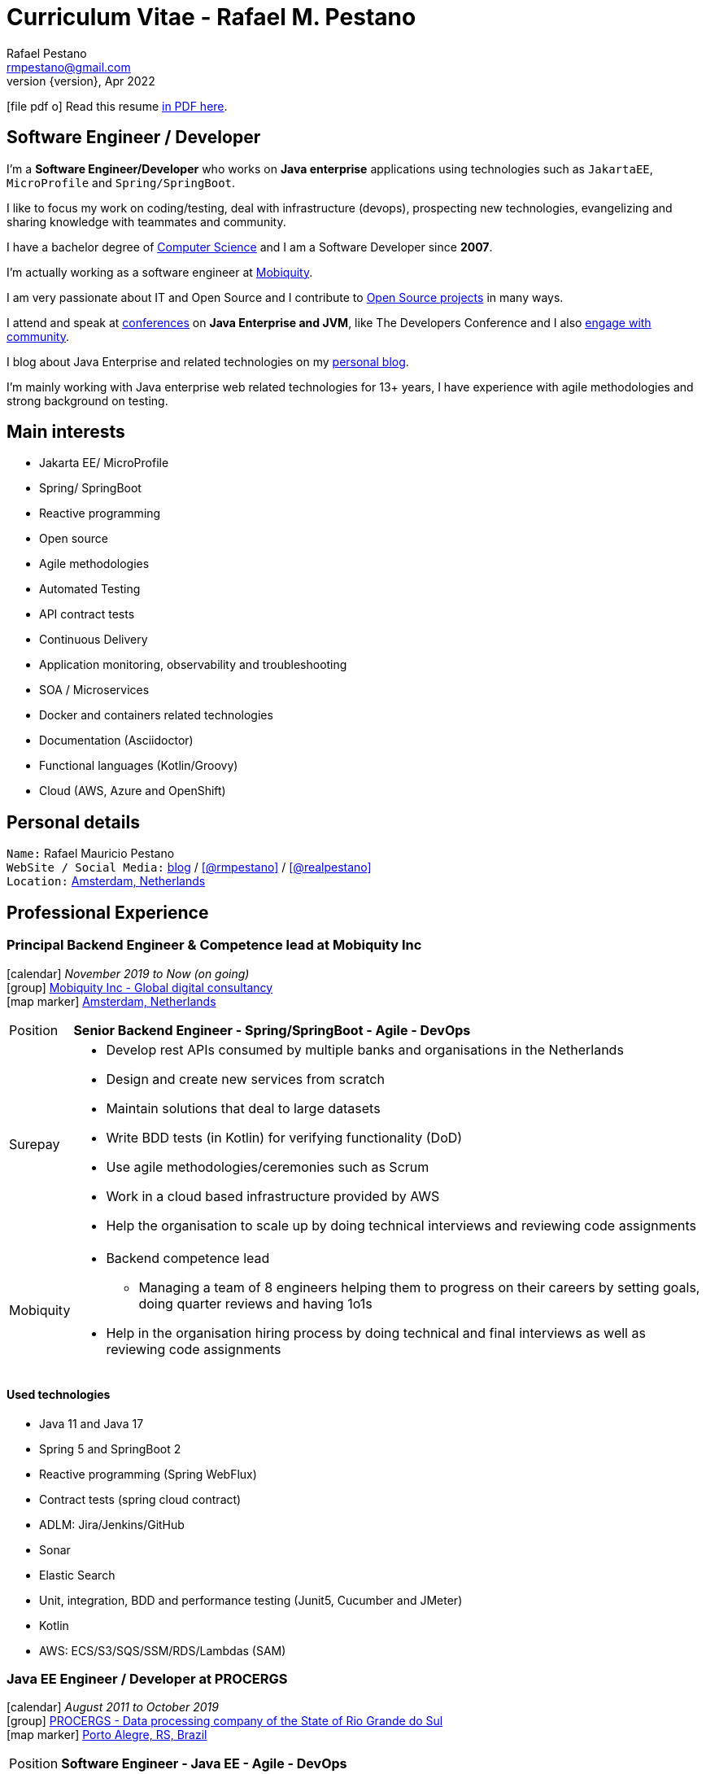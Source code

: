 = Curriculum Vitae - Rafael M. Pestano
Rafael Pestano <rmpestano@gmail.com>
Kismet Chameleon <kismet@asciidoctor.org>
:revnumber: {version} 
:revdate: Apr 2022
:icons: font
:linkattrs:
:sectanchors:
:sectlink:
:experimental:
:source-language: asciidoc
:includedir: _includes

// Refs
:link-resume: http://rmpestano.github.io/resume
:link-twitter: https://twitter.com/realpestano


:link-ufrgs: http://www.ufrgs.br/
:link-mobi: https://www.mobiquity.com/about-us
:link-procergs: http://www.procergs.rs.gov.br/
:link-jfrs: http://www.jfrs.jus.br/
:link-adv: http://www.advancedit.com.br/
:link-ecore: http://e-core.com/br/

:link-poa: https://goo.gl/maps/NpRTv
:link-ams: https://goo.gl/maps/CSs2qjtjradQpKbe6
:link-rsjug: http://www.rsjug.org/
:link-rsjug-site: https://rsjug.github.io/site/




//projects
:link-github: https://github.com/rmpestano
:link-cukedoctor: http://github.com/rmpestano/cukedoctor
:link-database-rider: https://database-rider.github.io/database-rider/
:link-adminfaces: http://github.com/adminfaces/
:link-last-changes: https://wiki.jenkins.io/display/JENKINS/Last+Changes+Plugin
:link-conventions: http://conventions.github.io/home

//writting
:link-blog: http://rpestano.wordpress.com
:link-thesis: http://www.lume.ufrgs.br/handle/10183/110332

//other links
:link-jenkins: https://jenkins.io/
:link-artifactory: https://www.jfrog.com/open-source/
:link-sonar: http://www.sonarqube.org/
:link-jekyll: https://jekyllrb.com/
:link-app-dynamics: https://www.appdynamics.com/
:link-wso2: https://wso2.com/

ifeval::["{backend}" == "html5"]
icon:file-pdf-o[] Read this resume {link-resume}/index.pdf[in PDF here, role="external", window="_blank"]. +
endif::[]

ifeval::["{backend}" == "pdf"]
icon:html5[] Read this resume {link-resume}/index.html[in HTML5 here, role="external", window="_blank"]. +
endif::[]

[discrete]
== Software Engineer / Developer

****

I'm a *Software Engineer/Developer* who works on *Java enterprise* applications using technologies such as `JakartaEE`, `MicroProfile` and `Spring/SpringBoot`. +

I like to focus my work on coding/testing, deal with infrastructure (devops), prospecting new technologies, evangelizing and sharing knowledge with teammates and community.

I have a bachelor degree of {link-resume}/#_education[Computer Science] and I am a Software Developer since *2007*. +

I'm actually working as a software engineer at {link-mobi}[Mobiquity^]. +

I am very passionate about IT and +Open Source+ and I contribute to {link-resume}#_open_source[Open Source projects] in many ways. +

I attend and speak at {link-resume}/#_conferences_presentations[conferences] on *Java Enterprise and JVM*, like The Developers Conference and I also {link-resume}/#_community[engage with community]. +

I blog about Java Enterprise and related technologies on my {link-blog}[personal blog^].

I'm mainly working with Java enterprise web related technologies for 13+ years, I have experience with agile methodologies and strong background on testing.

****

== Main interests

* Jakarta EE/ MicroProfile
* Spring/ SpringBoot
* Reactive programming
* Open source
* Agile methodologies
* Automated Testing
* API contract tests
* Continuous Delivery
* Application monitoring, observability and troubleshooting
* SOA / Microservices
* Docker and containers related technologies
* Documentation (Asciidoctor)
* Functional languages (Kotlin/Groovy)
* Cloud (AWS, Azure and OpenShift)

== Personal details

`Name:` Rafael Mauricio Pestano +
`WebSite / Social Media:` {link-blog}[blog] / icon:github[link={link-github}, role="external", window="_blank", alt="@rmpestano"] / icon:twitter[link={link-twitter}, role="external", window="_blank", alt="@realpestano"] +
`Location:` {link-ams}["Amsterdam, Netherlands", role="external", window="_blank"] +

== Professional Experience

=== Principal Backend Engineer & Competence lead at Mobiquity Inc

icon:calendar[title="Period"] _November 2019 to Now (on going)_ +
icon:group[title="Employeer"] {link-mobi}[Mobiquity Inc - Global digital consultancy, role="external", window="_blank"] +
icon:map-marker[title="Location"] {link-ams}["Amsterdam, Netherlands", role="external", window="_blank"] +
--
[horizontal]
Position:: *Senior Backend Engineer - Spring/SpringBoot - Agile - DevOps* +

Surepay::
* Develop rest APIs consumed by multiple banks and organisations in the Netherlands
* Design and create new services from scratch
* Maintain solutions that deal to large datasets
* Write BDD tests (in Kotlin) for verifying functionality (DoD)
* Use agile methodologies/ceremonies such as Scrum
* Work in a cloud based infrastructure provided by AWS
* Help the organisation to scale up by doing technical interviews and reviewing code assignments

Mobiquity::
* Backend competence lead
** Managing a team of 8 engineers helping them to progress on their careers by setting goals, doing quarter reviews and having 1o1s
* Help in the organisation hiring process by doing technical and final interviews as well as reviewing code assignments

--


==== Used technologies

* Java 11 and Java 17
* Spring 5 and SpringBoot 2
* Reactive programming (Spring WebFlux)
* Contract tests (spring cloud contract)
* ADLM: Jira/Jenkins/GitHub
* Sonar
* Elastic Search
* Unit, integration, BDD and performance testing (Junit5, Cucumber and JMeter)
* Kotlin
* AWS: ECS/S3/SQS/SSM/RDS/Lambdas (SAM)

=== Java EE Engineer / Developer at PROCERGS

icon:calendar[title="Period"] _August 2011 to October 2019_ +
icon:group[title="Employeer"] {link-procergs}[PROCERGS - Data processing company of the State of Rio Grande do Sul, role="external", window="_blank"] +
icon:map-marker[title="Location"] {link-poa}["Porto Alegre, RS, Brazil", role="external", window="_blank"] +

--
[horizontal]
Position:: *Software Engineer - Java EE - Agile - DevOps* +
--

* Create and maintain in house JavaEE based solutions for speed up internal development
* Part of a Technical team which supports 200+ developers
* Prospecting new technologies (R&D)
* Evangelizing good practice and disciplines of agile methodologies such as testing and continuous delivery
* Migration of legacy technology to service based architecture
* Helps maintain infrastructure tools like {link-wso2}[WSO2^], {link-app-dynamics}[AppDynamics^], {link-jenkins}[Jenkins^], {link-sonar}[Sonar^] and {link-artifactory}[Artifactory^]
* Develop and maintain an internal (devops) tool to help developers in _App Servers management_ (deploy applications, view logs, start/stop apps, logging configuration, create system props, enable blue/green deployment etc...)
* Write documentation and blog about best practices
* Drive/help teams to build delivery pipelines on Jenkins
* Migration of legacy applications (JavaEE 5 or below) to new stack (Java EE 7/8)
* worked 3 years (2011-2014) in internal software factory using scrum

==== Used technologies

* JavaEE 6/7 stack (mainly EJB, CDI, JaxRS/RestEasy/Jersey, JSF, JPA/Hibernate)
* Primefaces / Richfaces
* Arquillian / Cucumber / Selenium / Junit (tests)
* Asciidoctor (Documentation)
* Swagger (REST API)
* JBoss EAP 6/7 (application server)
* SVN/GIT
* OracleDB/Postgres
* Redmine/TFS
* MAT (Memory analyser Tool)
* Jenkins
* Sonar
* WSO2
* AppDynamics
* Artifactory

TIP: Currently internalizing an internal cloud solution based on Kubernetes (PKS).


=== Java Developer at AdvancedIt

icon:calendar[title="Period"] _November 2010 to August 2011_ +
icon:group[title="Employeer"] {link-adv}[AdvancedIt - Intelligence in information technology, role="external", window="_blank"] +
icon:map-marker[title="Location"] {link-poa}["Porto Alegre, RS, Brazil", role="external", window="_blank"] +

--
[horizontal]
Position:: *Java Developer* +
--

==== Used technologies

* Spring 3.x
* Hibernate 3.x
* JSF 1.1
* Richfaces
* Maven
* OC4J and tomcat application servers
* Nexus
* MyEclipse IDE
* Jasper reports
* OracleDB

=== Java Developer at e-Core

icon:calendar[title="Period"] _April 2010 to November 2010_ +
icon:group[title="Employeer"] {link-ecore}[e-Core - Atlassian platinum partner, role="external", window="_blank"] +
icon:map-marker[title="Location"] {link-poa}["Porto Alegre, RS, Brazil", role="external", window="_blank"] +

--
[horizontal]
Position:: *Java Developer* +
--
* Worked customizing Atlassian Jira issue tracker for various clients
* Developed a JavaEE 5 JBoss Seam based web application
* Mercurial VCS

==== Used technologies

* JavaEE 5
* Hibernate 3.x
* JSF 1.2
* EJB 3
* Richfaces
* Jboss Seam
* Ant
* Jboss 5 application server
* Eclipse IDE
* mercurial
* Jasper reports
* MySql

=== Java trainee at JFRS

icon:calendar[title="Period"] _October 2008 to April 2010_ +
icon:group[title="Trainee"] {link-jfrs}[JFRS - Justiça Federal, role="external", window="_blank"] +
icon:map-marker[title="Location"] {link-poa}["Porto Alegre, RS, Brazil", role="external", window="_blank"] +
--
[horizontal]
Position:: *Java Trainee* +
--

Research and Development of Java EE 5 and Google Web Toolkit applications.


==== Used technologies

* JavaEE 5 stack
* JPA (toplink)
* JSF 1.2
* EJB 3
* Richfaces
* Glassfish 3 application server
* Netbeans IDE
* svn
* Jasper reports
* MySql
* JaxWS (apache axis)
* GWT (with ExtJS)


== Technical Skills

Languages and Specifications:: Java SE 7/8, Kotlin, Groovy, JavaScript, JSON, YAML, CSS/Less/Sass, AsciiDoc, Swagger

Application Servers:: *JBoss EAP 6/7*, *WildFly 8/10*, Glassfish/Payara, Bea Weblogic and Apache Tomcat/Tomee

Frameworks and Libraries:: *Java EE* (JSF, BV, JPA, EJB, CDI, JAX-RS, Servlet, JSP), J2EE, http://arquillian.org[*Arquillian*^], http://forge.jboss.org/[JBoss Forge^], https://deltaspike.apache.org/[*Apache DeltaSpike*^], http://primefaces.org[Primefaces^], http://gatling.io/[Gatling^].

OS:: Linux (*Ubuntu*/Fedora), MacOS and Windows

Databases:: Oracle, Postgress, MySQL and HSQLDB/H2

Software Engineering:: OOP, SOA/MS, DevOps, Design Patterns, Unit Testing, Integration Testing, BDD, *Continuous Delivery*

Tools:: Eclipse, IntelliJ, Netbeans, Maven, JIRA, Redmine, Subversion, Git, Asciidoctor, JMeter/Gatling, Jenkins, Sonar, Artifactory, WSO2 and AppDynamics

Cloud:: PKS, Openshift, travisci

ADLM:: TFS


== Open Source

Contribute to projects::
I contribute in different ways (code, documentation, blog, forums, conference,experimenting and opening issues) to severals projects like Asciidoctor, Arquillian, JBoss Forge and Deltaspike. 

My general OSS activity can be found on {link-github}[Github here^].

Following is notable projects I've created and maintain:
  
* {link-cukedoctor}[Cukedoctor^]: BDD living documentation tool
* {link-database-rider}[Database Rider (formerly named DBUnit Rules)^]: Database testing tool for JUnit
* {link-adminfaces}[AdminFaces^]: A premium responsive JSF template and Primefaces theme based on Bootstrap and AdminLTE
* {link-last-changes}[LastChanges^]: A plugin which generates rich HTML diffs for *Jenkins* builds
* {link-rsjug-site}[RSJug^]: {link-jekyll}[Jekyll^] based site for our local Jug
* {link-conventions}[Conventions framework^]: Academical homegrown framework based on JavaEE 6 (NOT maintained anymore).


== Technical Writing

=== Publications

==== Graduation Thesis


* {link-thesis}[Towards a Software Metric for OSGi, role="external", window="_blank"] - Quality analysis in modular applications.


=== Blog

I frequently write blog posts at http://rpestano.wordpress.com/[rpestano.wordpress.com, role="external", window="_blank"].

== Conference presentations

* TDC 2018, Porto Alegre, December 2018
** Presented http://rmpestano.github.io/talks/slides/tdc-dbunit/index.html#/[Testing your persistence layer with Database Rider]
* TDC 2017, Porto Alegre, November 2017
** Presented http://rmpestano.github.io/talks/slides/javaee-pipeline/index-en.html[JavaEE Pipeline as code with Docker, Jenkins and Sonar]
* TDC 2016, Porto Alegre, October 2016
** Coordinated Java tracking
* TDC 2015, Porto Alegre, September 2015
** Presented http://rmpestano.github.io/talks/slides/forge-tdc-2015/[Fast Java EE development with JBoss Forge]
** Coordinated Java tracking
* TDC 2014, Porto Alegre, October 2014
** Presented http://pt.slideshare.net/rmpestano/presentation-40379978[Enterprise testing using Arquillian, role="external", window="_blank"]
 
My presentations slides can be found here: http://rmpestano.github.io/talks/

== Community

I was one of the coordinators of {link-rsjug}[Java user group of Rio Grade do Sul] (The first Brazilian JUG), from 2015 to 2019.

== Languages Skills

* Portuguese : native language
* English : fluent (reading, writting); advanced (speaking)

== Education

=== Federal University of Rio Grande do Sul, Porto Alegre, Brazil

{link-ufrgs}[UFRGS, role="external", window="_blank"] +

icon:calendar[title="Period"] _2005-2014_ - *Bachelor Degree* +

== Personal Interests

* Sport : Football (soccer), weight/strength Training and running
* TV Shows
* New technologies, Open Source
* Family (Father of two beautiful little girls)
* Beer/Homebrewing
* Baking: bread & pizza
* Charcuterie (homemade sausages)
* Music